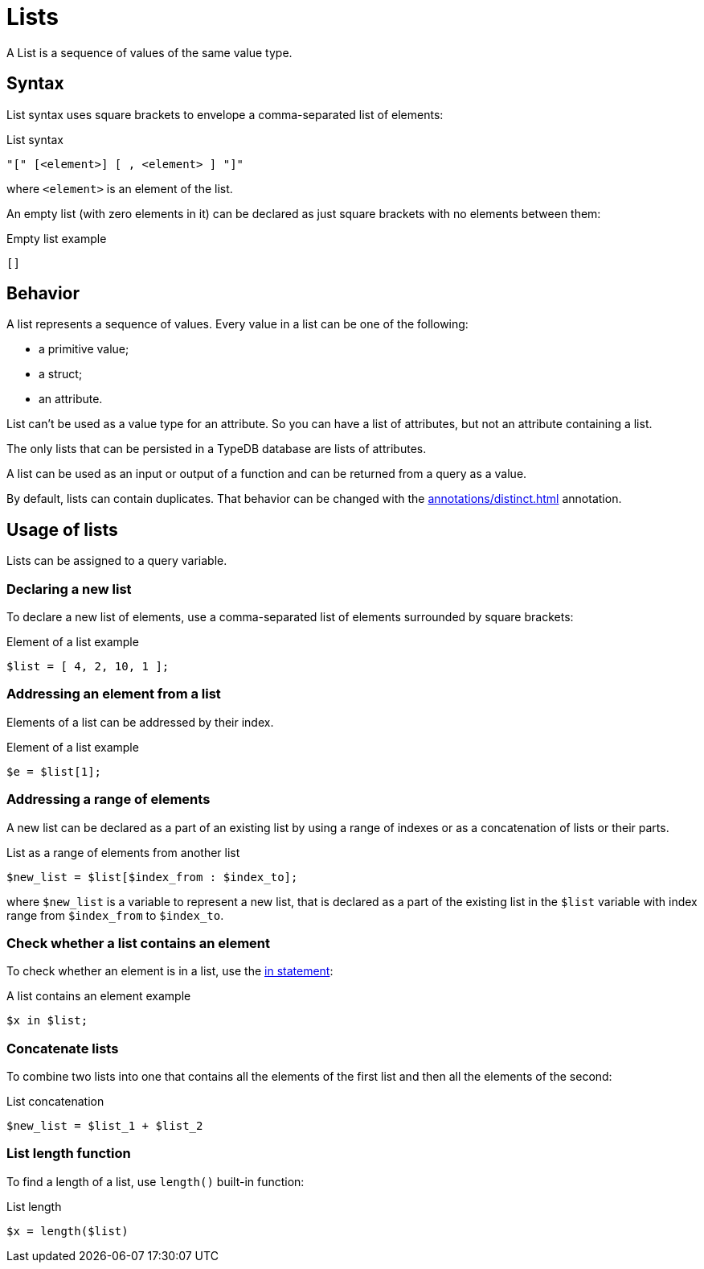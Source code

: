 = Lists

A List is a sequence of values of the same value type.

== Syntax

List syntax uses square brackets to envelope a comma-separated list of elements:

.List syntax
[,typeql]
----
"[" [<element>] [ , <element> ] "]"
----

where `<element>` is an element of the list.

An empty list (with zero elements in it) can be declared as just square brackets with no elements between them:

.Empty list example
[,typeql]
----
[]
----

== Behavior

A list represents a sequence of values.
Every value in a list can be one of the following:

* a primitive value;
* a struct;
* an attribute.

List can't be used as a value type for an attribute.
So you can have a list of attributes, but not an attribute containing a list.

The only lists that can be persisted in a TypeDB database are lists of attributes.

A list can be used as an input or output of a function and can be returned from a query as a value.

By default, lists can contain duplicates.
That behavior can be changed with the xref:annotations/distinct.adoc[] annotation.

== Usage of lists

Lists can be assigned to a query variable.

=== Declaring a new list

To declare a new list of elements, use a comma-separated list of elements surrounded by square brackets:

.Element of a list example
[,typeql]
----
$list = [ 4, 2, 10, 1 ];
----

=== Addressing an element from a list

Elements of a list can be addressed by their index.

.Element of a list example
[,typeql]
----
$e = $list[1];
----

=== Addressing a range of elements

A new list can be declared as a part of an existing list by using a range of indexes
or as a concatenation of lists or their parts.

.List as a range of elements from another list
[,typeql]
----
$new_list = $list[$index_from : $index_to];
----

where `$new_list` is a variable to represent a new list, that is declared as a part of the existing list in the `$list`
variable with index range from `$index_from` to `$index_to`.

=== Check whether a list contains an element

To check whether an element is in a list, use the xref:statements/in.adoc[in statement]:

.A list contains an element example
[,typeql]
----
$x in $list;
----

=== Concatenate lists

To combine two lists into one that contains all the elements of the first list and then all the elements of the second:

.List concatenation
[,typeql]
----
$new_list = $list_1 + $list_2
----

=== List length function

To find a length of a list, use `length()` built-in function:
//#todo Document on the built-in functions page

.List length
[,typeql]
----
$x = length($list)
----
